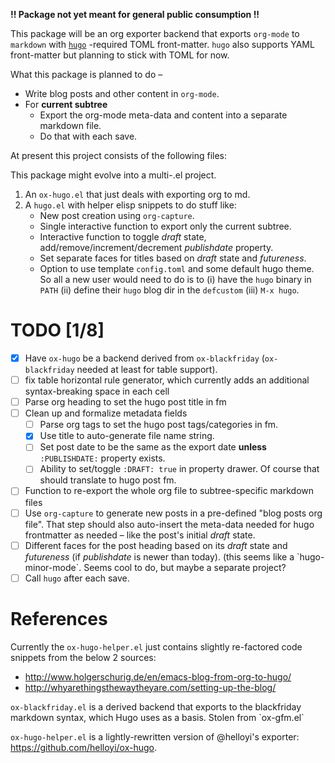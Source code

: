 *!! Package not yet meant for general public consumption !!*

This package will be an org exporter backend that exports =org-mode= to =markdown= with [[https://gohugo.io/][=hugo=]] -required TOML front-matter. =hugo= also supports YAML front-matter but planning to stick with TOML for now.

What this package is planned to do --

- Write blog posts and other content in =org-mode=.
- For *current subtree*
  - Export the org-mode meta-data and content into a separate markdown file.
  - Do that with each save.


At present this project consists of the following files:


This package might evolve into a multi-.el project.

1. An =ox-hugo.el= that just deals with exporting org to md.
2. A =hugo.el= with helper elisp snippets to do stuff like:
   - New post creation using =org-capture=.
   - Single interactive function to export only the current subtree.
   - Interactive function to toggle /draft/ state, add/remove/increment/decrement /publishdate/ property.
   - Set separate faces for titles based on /draft/ state and /futureness/.
   - Option to use template =config.toml= and some default hugo theme. So all a new user would need to do is to (i) have the =hugo= binary in =PATH= (ii) define their =hugo= blog dir in the =defcustom= (iii) =M-x hugo=.

* TODO [1/8]
- [X] Have =ox-hugo= be a backend derived from =ox-blackfriday= (=ox-blackfriday= needed at least for table support).
- [ ] fix table horizontal rule generator, which currently adds an additional syntax-breaking space in each cell
- [ ] Parse org heading to set the hugo post title in fm 
- [-] Clean up and formalize metadata fields
  - [ ] Parse org tags to set the hugo post tags/categories in fm.
  - [X] Use title to auto-generate file name string.
  - [ ] Set post date to be the same as the export date *unless* =:PUBLISHDATE:= property exists.
  - [ ] Ability to set/toggle =:DRAFT: true= in property drawer. Of course that should translate to hugo post fm.
- [ ] Function to re-export the whole org file to subtree-specific markdown files
- [ ] Use =org-capture= to generate new posts in a pre-defined "blog posts org file". That step should also auto-insert the meta-data needed for hugo frontmatter as needed -- like the post's initial /draft/ state.
- [ ] Different faces for the post heading based on its /draft/ state and /futureness/ (if /publishdate/ is newer than today). (this seems like a `hugo-minor-mode`. Seems cool to do, but maybe a separate project? 
- [ ] Call =hugo= after each save.

* References
Currently the =ox-hugo-helper.el= just contains slightly re-factored code snippets from the below 2 sources:
- http://www.holgerschurig.de/en/emacs-blog-from-org-to-hugo/
- http://whyarethingsthewaytheyare.com/setting-up-the-blog/

=ox-blackfriday.el= is a derived backend that exports to the blackfriday markdown syntax, which Hugo uses as a basis. Stolen from `ox-gfm.el`

=ox-hugo-helper.el= is a lightly-rewritten version of @helloyi's exporter: https://github.com/helloyi/ox-hugo.
